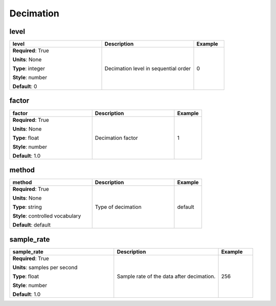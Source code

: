 .. role:: red
.. role:: blue
.. role:: navy

Decimation
==========


:navy:`level`
~~~~~~~~~~~~~

.. container::

   .. table::
       :class: tight-table
       :widths: 45 45 15

       +----------------------------------------------+-----------------------------------------------+----------------+
       | **level**                                    | **Description**                               | **Example**    |
       +==============================================+===============================================+================+
       | **Required**: :red:`True`                    | Decimation level in sequential order          | 0              |
       |                                              |                                               |                |
       | **Units**: None                              |                                               |                |
       |                                              |                                               |                |
       | **Type**: integer                            |                                               |                |
       |                                              |                                               |                |
       | **Style**: number                            |                                               |                |
       |                                              |                                               |                |
       | **Default**: 0                               |                                               |                |
       |                                              |                                               |                |
       |                                              |                                               |                |
       +----------------------------------------------+-----------------------------------------------+----------------+

:navy:`factor`
~~~~~~~~~~~~~~

.. container::

   .. table::
       :class: tight-table
       :widths: 45 45 15

       +----------------------------------------------+-----------------------------------------------+----------------+
       | **factor**                                   | **Description**                               | **Example**    |
       +==============================================+===============================================+================+
       | **Required**: :red:`True`                    | Decimation factor                             | 1              |
       |                                              |                                               |                |
       | **Units**: None                              |                                               |                |
       |                                              |                                               |                |
       | **Type**: float                              |                                               |                |
       |                                              |                                               |                |
       | **Style**: number                            |                                               |                |
       |                                              |                                               |                |
       | **Default**: 1.0                             |                                               |                |
       |                                              |                                               |                |
       |                                              |                                               |                |
       +----------------------------------------------+-----------------------------------------------+----------------+

:navy:`method`
~~~~~~~~~~~~~~

.. container::

   .. table::
       :class: tight-table
       :widths: 45 45 15

       +----------------------------------------------+-----------------------------------------------+----------------+
       | **method**                                   | **Description**                               | **Example**    |
       +==============================================+===============================================+================+
       | **Required**: :red:`True`                    | Type of decimation                            | default        |
       |                                              |                                               |                |
       | **Units**: None                              |                                               |                |
       |                                              |                                               |                |
       | **Type**: string                             |                                               |                |
       |                                              |                                               |                |
       | **Style**: controlled vocabulary             |                                               |                |
       |                                              |                                               |                |
       | **Default**: default                         |                                               |                |
       |                                              |                                               |                |
       |                                              |                                               |                |
       +----------------------------------------------+-----------------------------------------------+----------------+

:navy:`sample_rate`
~~~~~~~~~~~~~~~~~~~

.. container::

   .. table::
       :class: tight-table
       :widths: 45 45 15

       +----------------------------------------------+-----------------------------------------------+----------------+
       | **sample_rate**                              | **Description**                               | **Example**    |
       +==============================================+===============================================+================+
       | **Required**: :red:`True`                    | Sample rate of the data after decimation.     | 256            |
       |                                              |                                               |                |
       | **Units**: samples per second                |                                               |                |
       |                                              |                                               |                |
       | **Type**: float                              |                                               |                |
       |                                              |                                               |                |
       | **Style**: number                            |                                               |                |
       |                                              |                                               |                |
       | **Default**: 1.0                             |                                               |                |
       |                                              |                                               |                |
       |                                              |                                               |                |
       +----------------------------------------------+-----------------------------------------------+----------------+

